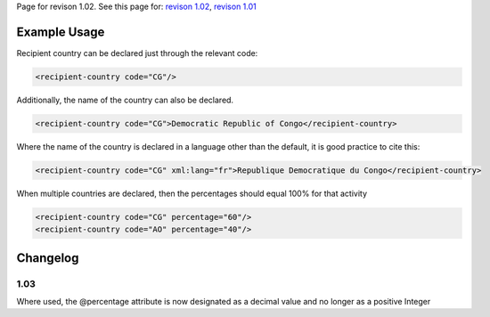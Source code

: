 
Page for revison 1.02. See this page for: `revison
1.02 </standard/documentation/1.02/recipient-country>`__, `revison
1.01 </standard/documentation/1.0/recipient-country>`__

Example Usage
~~~~~~~~~~~~~

Recipient country can be declared just through the relevant code:

.. code-block:: xml

    <recipient-country code="CG"/>

Additionally, the name of the country can also be declared.

.. code-block:: xml

    <recipient-country code="CG">Democratic Republic of Congo</recipient-country>

Where the name of the country is declared in a language other than the
default, it is good practice to cite this:

.. code-block:: xml

     <recipient-country code="CG" xml:lang="fr">Republique Democratique du Congo</recipient-country>

When multiple countries are declared, then the percentages should equal
100% for that activity

.. code-block:: xml

    <recipient-country code="CG" percentage="60"/>
    <recipient-country code="AO" percentage="40"/>

Changelog
~~~~~~~~~

1.03
^^^^

Where used, the @percentage attribute is now designated as a decimal
value and no longer as a positive Integer
